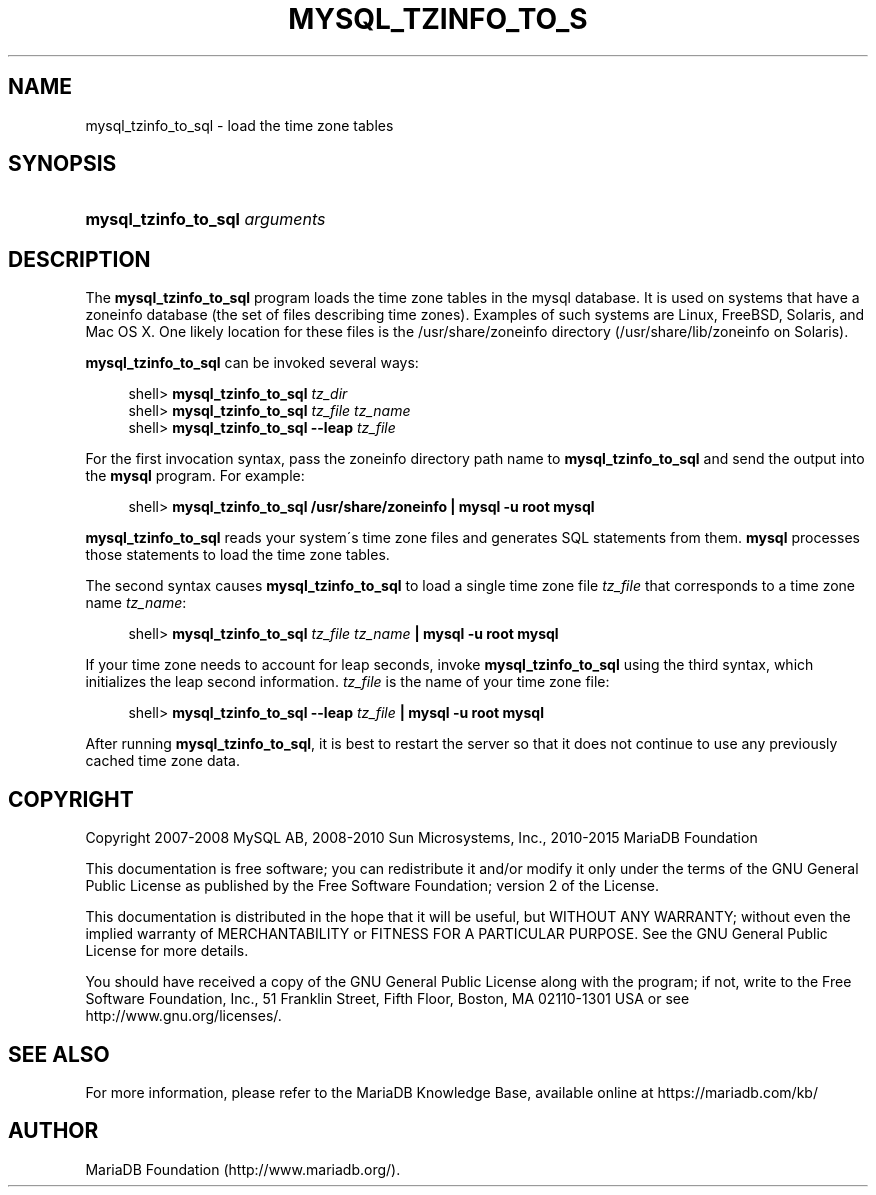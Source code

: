 '\" t
.\"
.TH "\FBMYSQL_TZINFO_TO_S" "1" "04/08/2015" "MariaDB 10\&.0" "MariaDB Database System"
.\" -----------------------------------------------------------------
.\" * set default formatting
.\" -----------------------------------------------------------------
.\" disable hyphenation
.nh
.\" disable justification (adjust text to left margin only)
.ad l
.\" -----------------------------------------------------------------
.\" * MAIN CONTENT STARTS HERE *
.\" -----------------------------------------------------------------
.\" mysql_tzinfo_to_sql
.\" time zone tables
.SH "NAME"
mysql_tzinfo_to_sql \- load the time zone tables
.SH "SYNOPSIS"
.HP \w'\fBmysql_tzinfo_to_sql\ \fR\fB\fIarguments\fR\fR\ 'u
\fBmysql_tzinfo_to_sql \fR\fB\fIarguments\fR\fR
.SH "DESCRIPTION"
.PP
The
\fBmysql_tzinfo_to_sql\fR
program loads the time zone tables in the
mysql
database\&. It is used on systems that have a
zoneinfo
database (the set of files describing time zones)\&. Examples of such systems are Linux, FreeBSD, Solaris, and Mac OS X\&. One likely location for these files is the
/usr/share/zoneinfo
directory (/usr/share/lib/zoneinfo
on Solaris)\&.
.PP
\fBmysql_tzinfo_to_sql\fR
can be invoked several ways:
.sp
.if n \{\
.RS 4
.\}
.nf
shell> \fBmysql_tzinfo_to_sql \fR\fB\fItz_dir\fR\fR
shell> \fBmysql_tzinfo_to_sql \fR\fB\fItz_file tz_name\fR\fR
shell> \fBmysql_tzinfo_to_sql \-\-leap \fR\fB\fItz_file\fR\fR
.fi
.if n \{\
.RE
.\}
.PP
For the first invocation syntax, pass the zoneinfo directory path name to
\fBmysql_tzinfo_to_sql\fR
and send the output into the
\fBmysql\fR
program\&. For example:
.sp
.if n \{\
.RS 4
.\}
.nf
shell> \fBmysql_tzinfo_to_sql /usr/share/zoneinfo | mysql \-u root mysql\fR
.fi
.if n \{\
.RE
.\}
.PP
\fBmysql_tzinfo_to_sql\fR
reads your system\'s time zone files and generates SQL statements from them\&.
\fBmysql\fR
processes those statements to load the time zone tables\&.
.PP
The second syntax causes
\fBmysql_tzinfo_to_sql\fR
to load a single time zone file
\fItz_file\fR
that corresponds to a time zone name
\fItz_name\fR:
.sp
.if n \{\
.RS 4
.\}
.nf
shell> \fBmysql_tzinfo_to_sql \fR\fB\fItz_file\fR\fR\fB \fR\fB\fItz_name\fR\fR\fB | mysql \-u root mysql\fR
.fi
.if n \{\
.RE
.\}
.PP
If your time zone needs to account for leap seconds, invoke
\fBmysql_tzinfo_to_sql\fR
using the third syntax, which initializes the leap second information\&.
\fItz_file\fR
is the name of your time zone file:
.sp
.if n \{\
.RS 4
.\}
.nf
shell> \fBmysql_tzinfo_to_sql \-\-leap \fR\fB\fItz_file\fR\fR\fB | mysql \-u root mysql\fR
.fi
.if n \{\
.RE
.\}
.PP
After running
\fBmysql_tzinfo_to_sql\fR, it is best to restart the server so that it does not continue to use any previously cached time zone data\&.
.SH "COPYRIGHT"
.br
.PP
Copyright 2007-2008 MySQL AB, 2008-2010 Sun Microsystems, Inc., 2010-2015 MariaDB Foundation
.PP
This documentation is free software; you can redistribute it and/or modify it only under the terms of the GNU General Public License as published by the Free Software Foundation; version 2 of the License.
.PP
This documentation is distributed in the hope that it will be useful, but WITHOUT ANY WARRANTY; without even the implied warranty of MERCHANTABILITY or FITNESS FOR A PARTICULAR PURPOSE. See the GNU General Public License for more details.
.PP
You should have received a copy of the GNU General Public License along with the program; if not, write to the Free Software Foundation, Inc., 51 Franklin Street, Fifth Floor, Boston, MA 02110-1301 USA or see http://www.gnu.org/licenses/.
.sp
.SH "SEE ALSO"
For more information, please refer to the MariaDB Knowledge Base, available online at https://mariadb.com/kb/
.SH AUTHOR
MariaDB Foundation (http://www.mariadb.org/).
